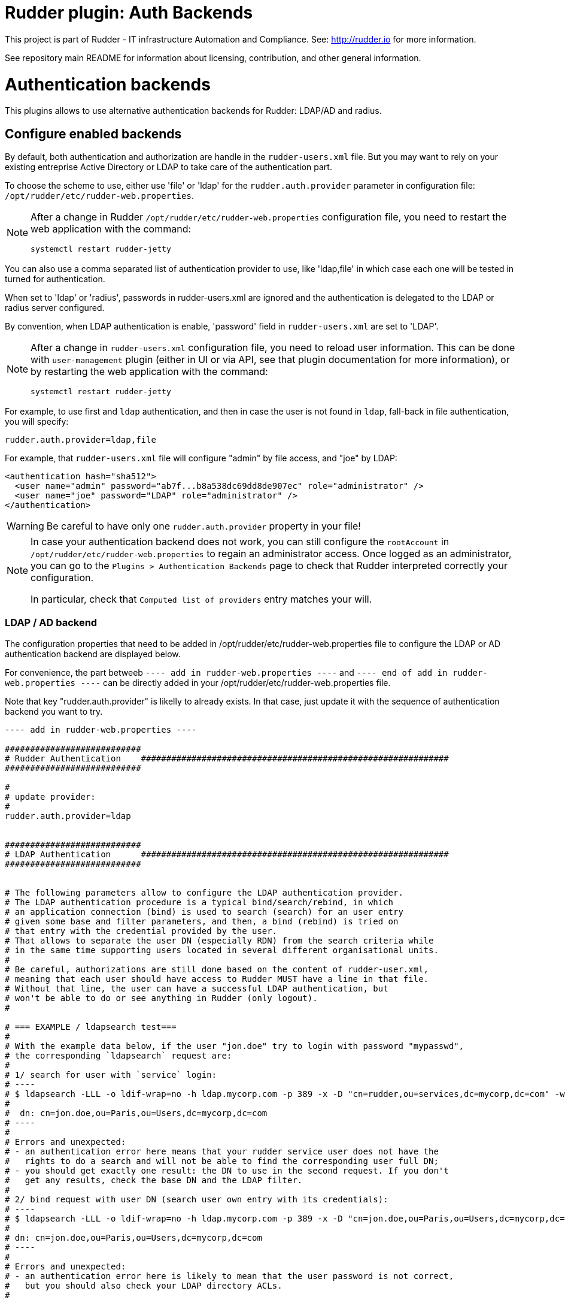 # Rudder plugin: Auth Backends

This project is part of Rudder - IT infrastructure Automation and Compliance.
See: http://rudder.io for more information.

See repository main README for information about licensing, contribution, and
other general information.


// Everything after this line goes into Rudder documentation
// ====doc====

= Authentication backends

This plugins allows to use alternative authentication backends for Rudder: LDAP/AD and radius.

== Configure enabled backends

By default, both authentication and authorization are handle in the `rudder-users.xml`
file. But you may want to rely on your existing entreprise Active Directory or LDAP
to take care of the authentication part.

To choose the scheme to use, either use 'file' or 'ldap' for the `rudder.auth.provider`
parameter in configuration file: `/opt/rudder/etc/rudder-web.properties`.

[NOTE]
=====

After a change in Rudder `/opt/rudder/etc/rudder-web.properties` configuration file,
you need to restart the web application with the command:

```
systemctl restart rudder-jetty
```

=====

You can also use a comma separated list of authentication provider to use,
like 'ldap,file' in which case each one will be tested in turned for authentication.

When set to 'ldap' or 'radius', passwords in rudder-users.xml are ignored and the
authentication is delegated to the LDAP or radius server configured.

By convention, when LDAP authentication is enable, 'password' field in
`rudder-users.xml` are set to 'LDAP'.


[NOTE]
=====

After a change in `rudder-users.xml` configuration file, you need to reload user
information. This can be done with `user-management` plugin (either in UI or via API,
see that plugin documentation for more information), or by restarting the web
application with the command:

```
systemctl restart rudder-jetty
```

=====


For example, to use first and `ldap` authentication, and then in case the user is not found
in `ldap`, fall-back in file authentication, you will specify:


```
rudder.auth.provider=ldap,file
```

For example, that `rudder-users.xml` file will configure "admin" by file access, and "joe" by LDAP:

```
<authentication hash="sha512">
  <user name="admin" password="ab7f...b8a538dc69dd8de907ec" role="administrator" />
  <user name="joe" password="LDAP" role="administrator" />
</authentication>
```


[WARNING]
======

Be careful to have only one `rudder.auth.provider` property in your file!

======

[NOTE]
=====

In case your authentication backend does not work, you can still configure the
`rootAccount` in `/opt/rudder/etc/rudder-web.properties` to regain an administrator
access. Once logged as an administrator, you can go to the `Plugins > Authentication
Backends` page to check that Rudder interpreted correctly your configuration.

In particular, check that `Computed list of providers` entry matches your will.

=====


=== LDAP / AD backend

The configuration properties that need to be added in
/opt/rudder/etc/rudder-web.properties file to configure the LDAP or AD
authentication backend are displayed below.

For convenience, the part betweeb `---- add in rudder-web.properties ----` and
`---- end of add in rudder-web.properties ----` can
be directly added in your /opt/rudder/etc/rudder-web.properties file.

Note that key "rudder.auth.provider" is likelly to already exists. In
that case, just update it with the sequence of authentication backend
you want to try.


```
---- add in rudder-web.properties ----

###########################
# Rudder Authentication    #############################################################
###########################

#
# update provider:
#
rudder.auth.provider=ldap


###########################
# LDAP Authentication      #############################################################
###########################


# The following parameters allow to configure the LDAP authentication provider.
# The LDAP authentication procedure is a typical bind/search/rebind, in which
# an application connection (bind) is used to search (search) for an user entry
# given some base and filter parameters, and then, a bind (rebind) is tried on
# that entry with the credential provided by the user.
# That allows to separate the user DN (especially RDN) from the search criteria while
# in the same time supporting users located in several different organisational units.
#
# Be careful, authorizations are still done based on the content of rudder-user.xml,
# meaning that each user should have access to Rudder MUST have a line in that file.
# Without that line, the user can have a successful LDAP authentication, but
# won't be able to do or see anything in Rudder (only logout).
#

# === EXAMPLE / ldapsearch test===
#
# With the example data below, if the user "jon.doe" try to login with password "mypasswd",
# the corresponding `ldapsearch` request are:
#
# 1/ search for user with `service` login:
# ----
# $ ldapsearch -LLL -o ldif-wrap=no -h ldap.mycorp.com -p 389 -x -D "cn=rudder,ou=services,dc=mycorp,dc=com" -w secret -b "ou=Users,dc=mycorp,dc=com" -s sub '(&(cn=jon.doe)(objectclass=person))' 1.1
#
#  dn: cn=jon.doe,ou=Paris,ou=Users,dc=mycorp,dc=com
# ----
#
# Errors and unexpected:
# - an authentication error here means that your rudder service user does not have the
#   rights to do a search and will not be able to find the corresponding user full DN;
# - you should get exactly one result: the DN to use in the second request. If you don't
#   get any results, check the base DN and the LDAP filter.
#
# 2/ bind request with user DN (search user own entry with its credentials):
# ----
# $ ldapsearch -LLL -o ldif-wrap=no -h ldap.mycorp.com -p 389 -x -D "cn=jon.doe,ou=Paris,ou=Users,dc=mycorp,dc=com" -w mypasswd -b "cn=jon.doe,ou=Paris,ou=Users,dc=mycorp,dc=com" -s base 1.1
#
# dn: cn=jon.doe,ou=Paris,ou=Users,dc=mycorp,dc=com
# ----
#
# Errors and unexpected:
# - an authentication error here is likely to mean that the user password is not correct,
#   but you should also check your LDAP directory ACLs.
#

#
# Connection URL to the LDAP server, in the form:
# ldap://hostname:port/base_dn
#
rudder.auth.ldap.connection.url=ldap://ldap.mycorp.com:389/dc=mycorp,dc=com

#
# Bind DN used by Rudder to do the search. This is the "service" or
# "application" DN for Rudder in you LDAP directory, or an LDAP user with
# enought rights to be able to walk the user branch configured below.
# LDAP dn, no default value.
#
rudder.auth.ldap.connection.bind.dn=cn=rudder,ou=services,dc=mycorp,dc=com

#
# Bind password used by Rudder service (the DN configured just above) to do the search.
# String, no default value.
#
rudder.auth.ldap.connection.bind.password=secret

#
# Search base and filter to use to find the user.
# The search base can be left empty. In that
# case, the root of directory is used.
#
rudder.auth.ldap.searchbase=ou=People

#
# In the filter, {0} denotes the value provided as
# login by the user.
# The filter must lead to at most one result, which
# will be used to try the (re)bind request.
#
rudder.auth.ldap.filter=(&(uid={0})(objectclass=person))

#
# An AD example would be:
#
#rudder.auth.ldap.searchbase=
#rudder.auth.ldap.filter=(&(sAMAccountName={0})(objectclass=user))

---- end of add in rudder-web.properties ----
```

==== Using a certificate for secure connection to LDAP/AD

If you want to connect with a secure connection to an LDAP or AD, you need to add the
directory certificate to Rudder's JVM `keystore`. 

Without that, you will see errors in `/var/log/rudder/webapp/XXXXXXX_stderrout.log` files like:

```
WARN  application - Login authentication failed for user 'xxx' from IP '127.0.0.1|X-Forwarded-For:xxx.xxx.xxx.xxx': simple bind failed: xxx.xxx:636; nested exception is javax.naming.CommunicationException: simple bind failed:

xxx.xxx:636 [Root exception is java.net.SocketException: Connection or outbound has closed]
```

**Adding certificate to JVM keystore**

```
# copy the certificate somewhere in /opt/rudder

cd path/to/jdk<in-use-version>/lib/security

keytool -importcert -import -trustcacerts -keystore cacerts -storepass changeit -noprompt -alias "rudder-ldap-certificate" -file <path to certificate>
```

**Error because certificate is 1024 bits**

Since JVM version 8, certificate of size 1024 or less are forbidden by default. If you still use a certificate with that size, you will get errors
like:

```
Root exception is javax.net.ssl.SSLHandshakeException: PKIX path validation failed: java.security.cert.CertPathValidatorException: Algorithm constraints check failed on keysize limits: RSA 1024 bit key used with certificate
```


To correct that problem, you need to remove that restriction (and update your certificates for security):

* edit `path/to/jdk<in-use-version>/conf/security/java.security`
* remove `RSA keySize < 1024` for property `jdk.certpath.disabledAlgorithms` (or decrease size limit)
* restart `rudder-jetty`

=== Radius backend

Below follow the configuration properties that need to be added in
`/opt/rudder/etc/rudder-web.properties` file to configure the Radius
authentication backend.

For convenience, the part under "---- add in rudder-web.properties----" can
be directly added in your `/opt/rudder/etc/rudder-web.properties` file.

Note that key `rudder.auth.provider` is likelly to already exists. In
that case, just update it with the sequence of authentication backend
you want to try.


```
---- add in rudder-web.properties ----

###########################
# Rudder Authentication    #############################################################
###########################

# update provider list:
rudder.auth.provider=radius

###########################
# Radius Authentication    #############################################################
###########################

#
# The following parameters allow to configure authentication with a
# Radius server.
#


#
# Use "radius" auth type to enable radius authentication
#
#rudder.auth.provider=file,radius

#
# IP or hostname of the Radius server. Both work, but it is preferred to use an IP.
#
rudder.auth.radius.host.name=192.168.42.80

#
# Authentication port for the Radius server
#
rudder.auth.radius.host.auth.port=1812

#
# The shared secret as configured in your Radius server for Rudder application / host.
#
rudder.auth.radius.host.sharedSecret=secret

#
# Time to wait in seconds when trying to connect to the server before giving up.
#
rudder.auth.radius.auth.timeout=10

#
# Number of retries to attempt in case of timeout before giving up.
#
rudder.auth.radius.auth.retries=0

#
# Authentication protocol to use to connect to the Radius server. The default
# one is 'pap' (PAP).
# Available protocols::
# - pap
# - chap
# - eap-md5
# - eap-ttls
#
# For `eap-ttls`, you can append `key=value` parameters, separated by `:` to the
# protocol name to specify protocol option, for example:
# `eap-tls:keyFile=keystore:keyPassword=mypass`
#
rudder.auth.radius.auth.protocol=pap

---- end of add in rudder-web.properties ----
```
